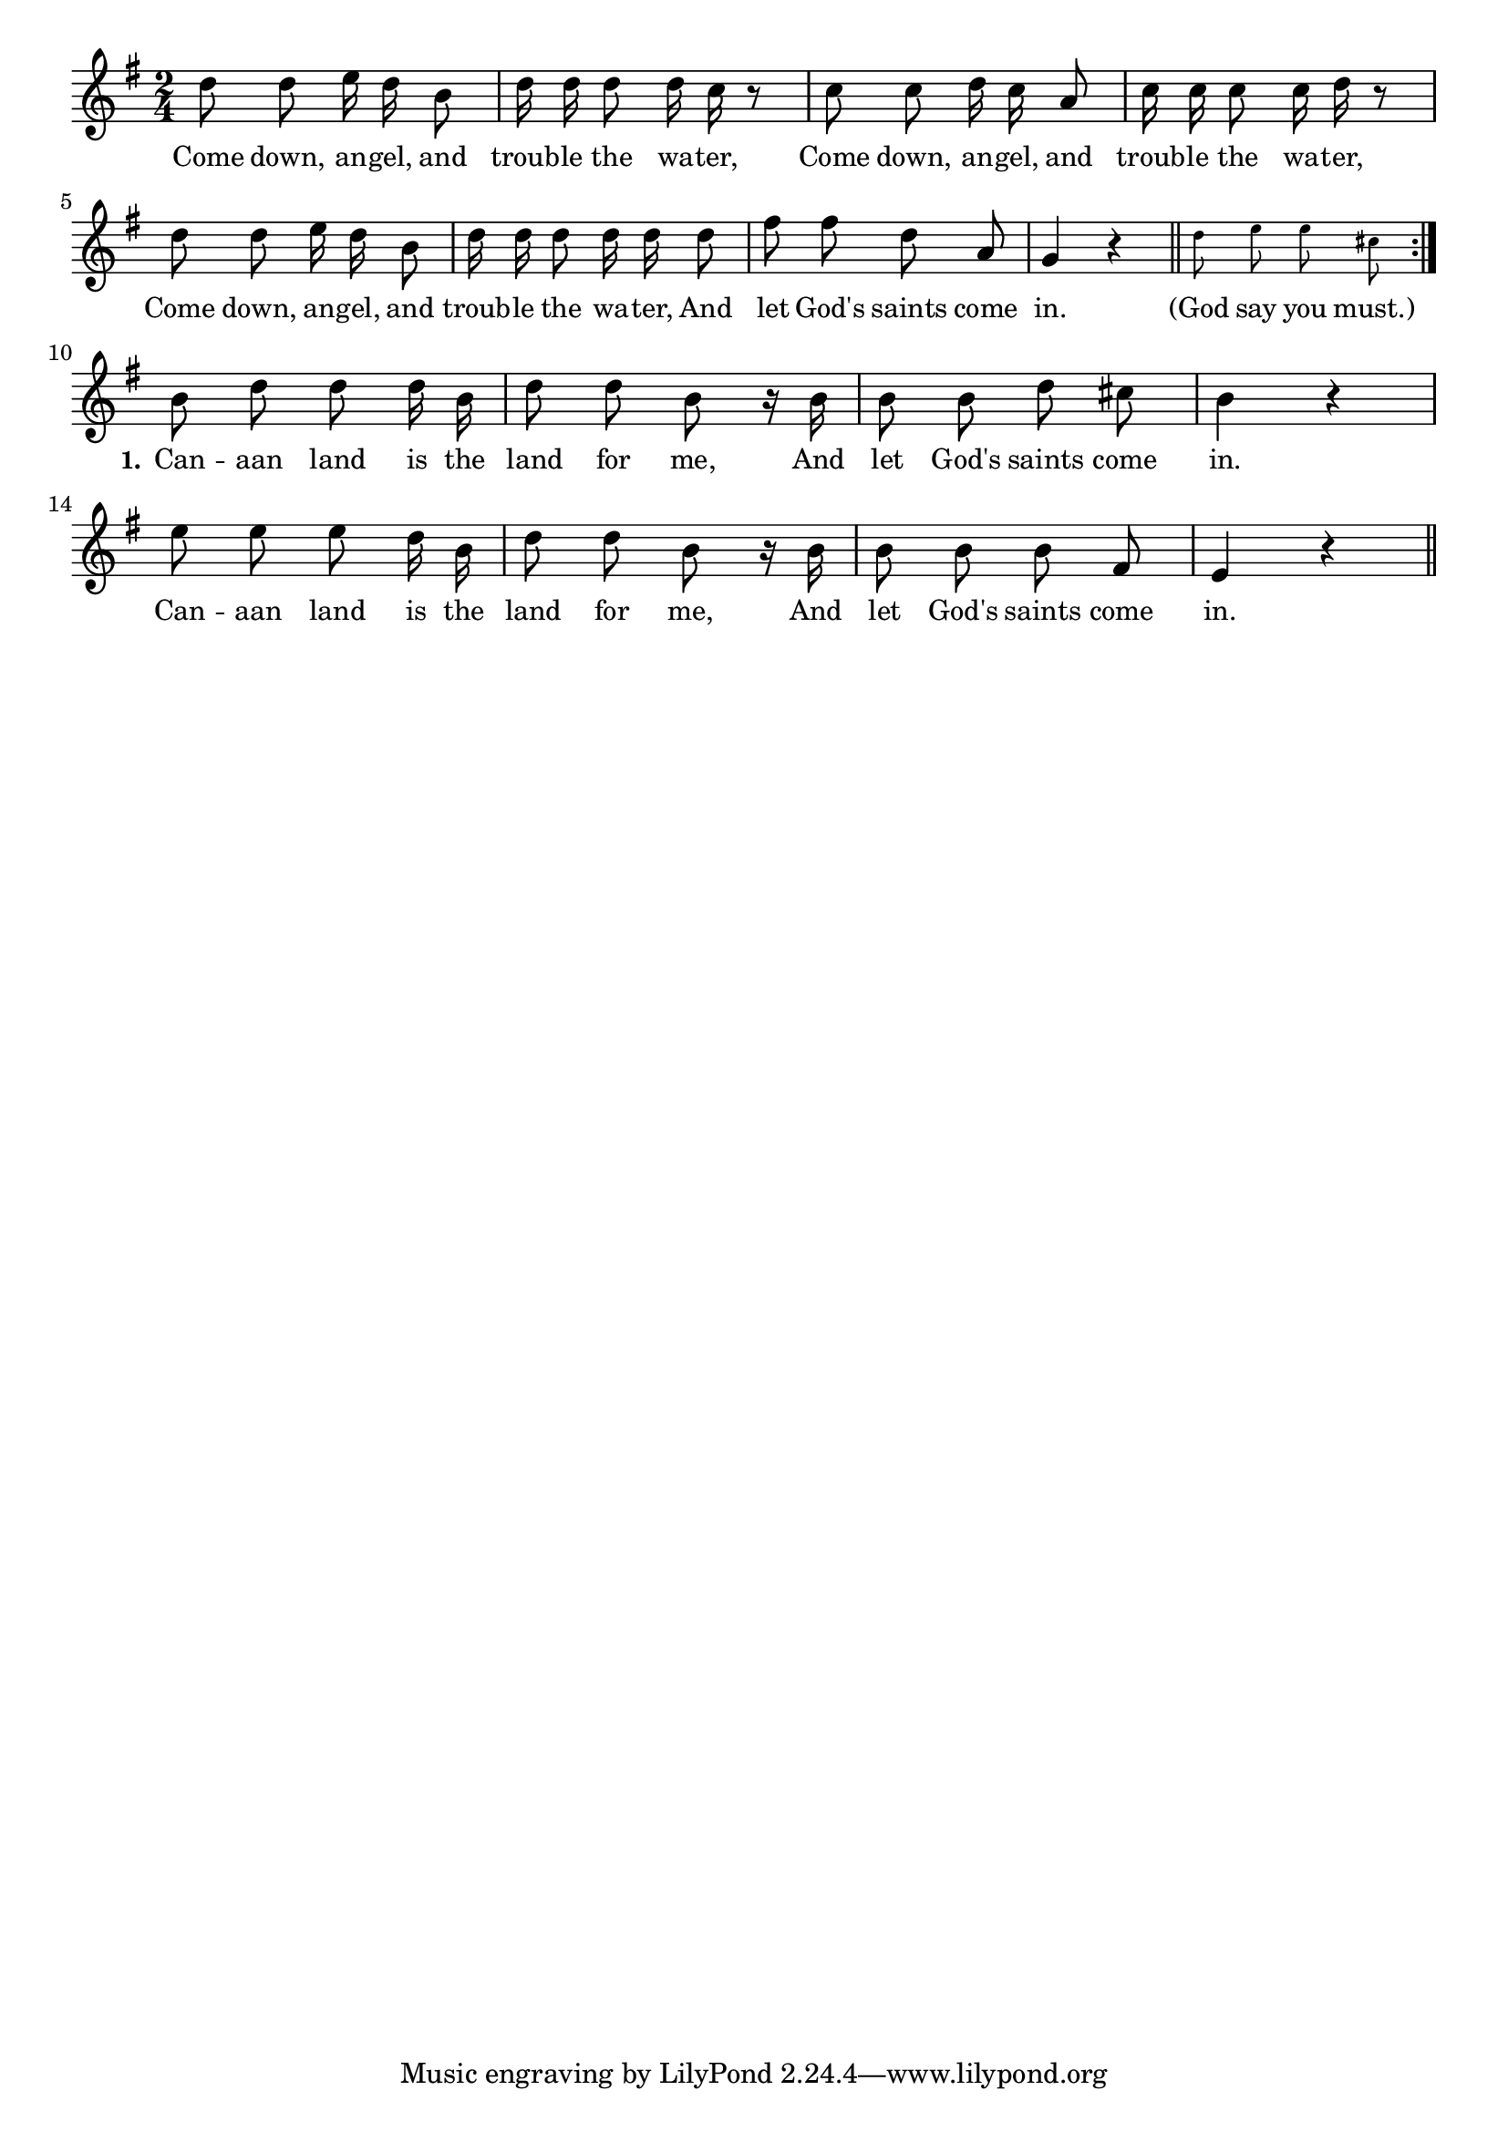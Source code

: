 % 099.ly - Score sheet for "Let God's Saints Come In"
% Copyright (C) 2007  Marcus Brinkmann <marcus@gnu.org>
%
% This score sheet is free software; you can redistribute it and/or
% modify it under the terms of the Creative Commons Legal Code
% Attribution-ShareALike as published by Creative Commons; either
% version 2.0 of the License, or (at your option) any later version.
%
% This score sheet is distributed in the hope that it will be useful,
% but WITHOUT ANY WARRANTY; without even the implied warranty of
% MERCHANTABILITY or FITNESS FOR A PARTICULAR PURPOSE.  See the
% Creative Commons Legal Code Attribution-ShareALike for more details.
%
% You should have received a copy of the Creative Commons Legal Code
% Attribution-ShareALike along with this score sheet; if not, write to
% Creative Commons, 543 Howard Street, 5th Floor,
% San Francisco, CA 94105-3013  United States

\version "2.21.0"

%\header
%{
%  title = "Let God's Saints Come In"
%  composer = "trad."
%}

melody =
<<
     \context Voice
    {
	\set Staff.midiInstrument = "acoustic grand"
	\override Staff.VerticalAxisGroup.minimum-Y-extent = #'(0 . 0)
	
	\autoBeamOff

	\time 2/4
	\clef violin
	\key g \major
	{
	    \repeat volta 2
	    {
		d''8 d'' e''16 d'' b'8 | d''16 d'' d''8 d''16 c'' r8 |
		c''8 c'' d''16 c'' a'8 | c''16 c'' c''8 c''16 d'' r8 |
		d''8 d'' e''16 d'' b'8 | d''16 d'' d''8 d''16 d'' d''8 |
		fis''8 fis'' d'' a' | g'4 r \bar "||"
		\set fontSize = #'-4
		d''8 e'' e'' cis''
		\set fontSize = #'0
	    }
	    \break
	    b'8 d'' d'' d''16 b' | d''8 d'' b' r16 b' | b'8 b' d'' cis'' |
	    b'4 r | e''8 e'' e'' d''16 b' | d''8 d'' b' r16 b' |
	    b'8 b' b' fis' | e'4 r \bar "||"
	}
    }
    \new Lyrics
    \lyricsto "" {
        \override LyricText.font-size = #0
        \override StanzaNumber.font-size = #-1

	Come down, an -- gel, and troub -- le the wa -- ter,
	Come down, an -- gel, and troub -- le the wa -- ter,
	Come down, an -- gel, and troub -- le the wa -- ter,
	And let God's saints come in.  "(God" say you "must.)"

	\set stanza = "1."
	Can -- aan land is the land for me,
	And let God's saints come in.
	Can -- aan land is the land for me,
	And let God's saints come in.
    }
>>


\score
{
  \new Staff { \melody }

  \layout { indent = 0.0 }
}

\score
{
  \new Staff { \unfoldRepeats \melody }

  
  \midi {
    \tempo 4 = 80
    }


}
